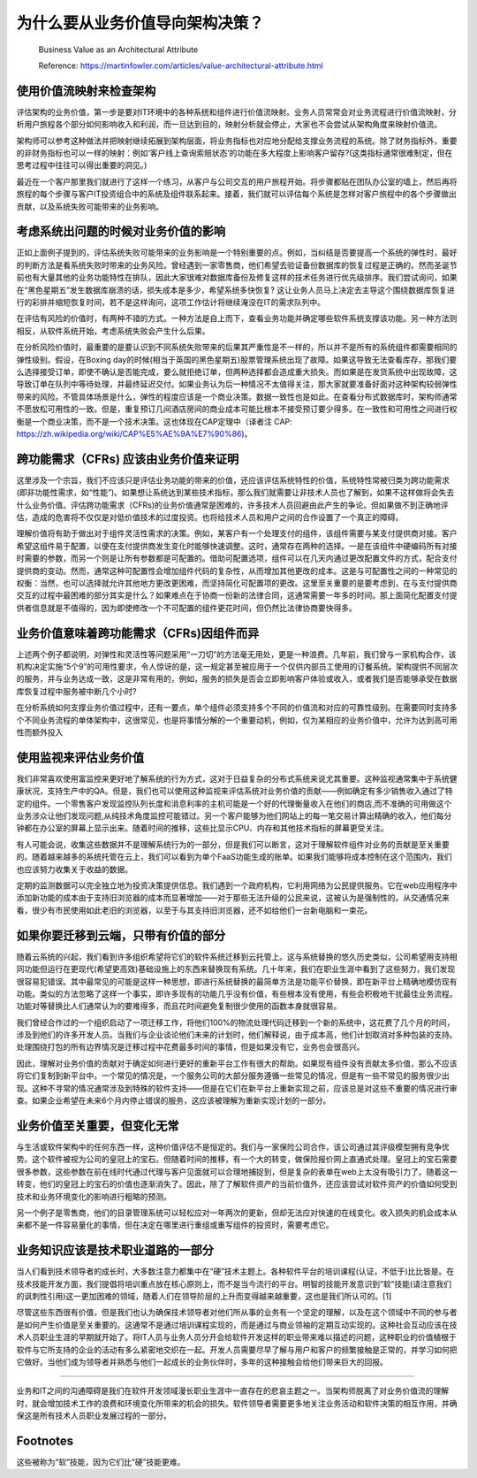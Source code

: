 为什么要从业务价值导向架构决策？
===================================

  Business Value as an Architectural Attribute
  
  Reference: https://martinfowler.com/articles/value-architectural-attribute.html


使用价值流映射来检查架构
--------------------------------

评估架构的业务价值，第一步是要对IT环境中的各种系统和组件进行价值流映射。业务人员常常会对业务流程进行价值流映射，分析用户旅程各个部分如何影响收入和利润，而一旦达到目的，映射分析就会停止，大家也不会尝试从架构角度来映射价值流。

架构师可以参考这种做法并把映射继续拓展到架构层面，将业务指标也对应地分配给支撑业务流程的系统。除了财务指标外，重要的非财务指标也可以一样的映射：例如‘客户线上查询索赔状态’的功能在多大程度上影响客户留存?(这类指标通常很难制定，但在思考过程中往往可以得出重要的洞见。)

最近在一个客户那里我们就进行了这样一个练习，从客户与公司交互的用户旅程开始。将步骤都贴在团队办公室的墙上，然后再将旅程的每个步骤与客户IT投资组合中的系统及组件联系起来。接着，我们就可以评估每个系统是怎样对客户旅程中的各个步骤做出贡献，以及系统失败可能带来的业务影响。


考虑系统出问题的时候对业务价值的影响
------------------------------------

正如上面例子提到的，评估系统失败可能带来的业务影响是一个特别重要的点。例如，当纠结是否要提高一个系统的弹性时，最好的判断方法是看系统失败时带来的业务风险。曾经遇到一家零售商，他们希望去验证备份数据库的恢复过程是正确的。然而圣诞节前也有大量其他的业务功能特性在排队，因此大家很难对数据库备份及修复这样的技术任务进行优先级排序。我们尝试询问，如果在“黑色星期五”发生数据库崩溃的话，损失成本是多少，希望系统多快恢复? 这让业务人员马上决定去主导这个围绕数据库恢复进行的彩排并缩短恢复时间，若不是这样询问，这项工作估计将继续淹没在IT的需求队列中。

在评估有风险的价值时，有两种不错的方式。一种方法是自上而下，查看业务功能并确定哪些软件系统支撑该功能。另一种方法则相反，从软件系统开始，考虑系统失败会产生什么后果。

在分析风险价值时，最重要的是要认识到不同系统失败带来的后果其严重性是不一样的，所以并不是所有的系统组件都需要相同的弹性级别。假设，在Boxing day的时候(相当于英国的黑色星期五)股票管理系统出现了故障。如果这导致无法查看库存，那我们要么选择接受订单，即使不确认是否能完成，要么就拒绝订单，但两种选择都会造成重大损失。而如果是在发货系统中出现故障，这导致订单在队列中等待处理，并最终延迟交付。如果业务认为后一种情况不太值得关注，那大家就要准备好面对这种架构较弱弹性带来的风险。不管具体场景是什么，弹性的程度应该是一个商业决策。数据一致性也是如此。在查看分布式数据库时，架构师通常不愿放松可用性的一致。但是，重复预订几间酒店房间的商业成本可能比根本不接受预订要少得多。在一致性和可用性之间进行权衡是一个商业决策，而不是一个技术决策。这也体现在CAP定理中（译者注 CAP: https://zh.wikipedia.org/wiki/CAP%E5%AE%9A%E7%90%86)。


跨功能需求（CFRs) 应该由业务价值来证明
---------------------------------------

这里涉及一个宗旨，我们不应该只是评估业务功能的带来的价值，还应该评估系统特性的价值，系统特性常被归类为跨功能需求(即非功能性需求，如“性能”)。如果想让系统达到某些技术指标，那么我们就需要让非技术人员也了解到，如果不这样做将会失去什么业务价值。评估跨功能需求（CFRs)的业务价值通常是困难的，许多技术人员回避由此产生的争论。但如果做不到正确地评估，造成的危害将不仅仅是对低价值技术的过度投资。也将给技术人员和用户之间的合作设置了一个真正的障碍。

理解价值将有助于做出对于组件灵活性需求的决策。例如，某客户有一个处理支付的组件，该组件需要与某支付提供商对接。客户希望这组件易于配置，以便在支付提供商发生变化时能够快速调整。这时，通常存在两种的选择。一是在该组件中硬编码所有对接时需要的参数，而另一个则是让所有参数都是可配置的。借助可配置选项，组件可以在几天内通过更改配置文件的方式，配合支付提供商的变动。然而，通常这种可配置性会增加组件代码的复杂性，从而增加其他更改的成本。这是与可配置性之间的一种常见的权衡：当然，也可以选择就允许其他地方更改更困难，而坚持简化可配置项的更改。这里至关重要的是要考虑到，在与支付提供商交互的过程中最困难的部分其实是什么？如果难点在于协商一份新的法律合同，这通常需要一年多的时间。那上面简化配置支付提供者信息就是不值得的，因为即使修改一个不可配置的组件更花时间，但仍然比法律协商要快得多。


业务价值意味着跨功能需求（CFRs)因组件而异
----------------------------------------

上述两个例子都说明，对弹性和灵活性等问题采用“一刀切”的方法毫无用处，更是一种浪费。几年前，我们曾与一家机构合作，该机构决定实施“5个9”的可用性要求，令人惊讶的是，这一规定甚至被应用于一个仅供内部员工使用的订餐系统。架构提供不同层次的服务，并与业务达成一致，这是非常有用的，例如，服务的损失是否会立即影响客户体验或收入，或者我们是否能够承受在数据库恢复过程中服务被中断几个小时?

在分析系统如何支撑业务价值过程中，还有一要点，单个组件必须支持多个不同的价值流和对应的可靠性级别。在需要同时支持多个不同业务流程的单体架构中，这很常见，也是将事情分解的一个重要动机，例如，仅为某相应的业务价值中，允许为达到高可用性而额外投入


使用监视来评估业务价值
-----------------------------------------

我们非常喜欢使用富监控来更好地了解系统的行为方式，这对于日益复杂的分布式系统来说尤其重要。这种监视通常集中于系统健康状况，支持生产中的QA。但是，我们也可以使用这种监视来评估系统对业务价值的贡献——例如确定有多少销售收入通过了特定的组件。一个零售客户发现监控队列长度和消息利率的主机可能是一个好的代理衡量收入在他们的商店,而不准确的可用做这个业务涉众让他们发现问题,从纯技术角度监控可能错过。另一个客户能够为他们网站上的每一笔交易计算出精确的收入，他们每分钟都在办公室的屏幕上显示出来。随着时间的推移，这些比显示CPU、内存和其他技术指标的屏幕更受关注。

有人可能会说，收集这些数据并不是理解系统行为的一部分，但是我们可以断言，这对于理解软件组件对业务的贡献是至关重要的。随着越来越多的系统托管在云上，我们可以看到为单个FaaS功能生成的账单。如果我们能够将成本控制在这个范围内，我们也应该努力收集关于收益的数据。

定期的监测数据可以完全独立地为投资决策提供信息。我们遇到一个政府机构，它利用网络为公民提供服务。它在web应用程序中添加新功能的成本由于支持旧浏览器的成本而显著增加——对于那些无法升级的公民来说，这被认为是强制性的。从交通情况来看，很少有市民使用如此老旧的浏览器，以至于与其支持旧浏览器，还不如给他们一台新电脑和一束花。


如果你要迁移到云端，只带有价值的部分
-----------------------------------------

随着云系统的兴起，我们看到许多组织希望将它们的软件系统迁移到云托管上。这与系统替换的悠久历史类似，公司希望用支持相同功能但运行在更现代(希望更高效)基础设施上的东西来替换现有系统。几十年来，我们在职业生涯中看到了这些努力，我们发现很容易犯错误。其中最常见的可能是这样一种思想，即进行系统替换的最简单方法是功能平价替换，即在新平台上精确地模仿现有功能。类似的方法忽略了这样一个事实，即许多现有的功能几乎没有价值，有些根本没有使用，有些会积极地干扰最佳业务流程。功能对等替换比人们通常认为的要难得多，而且花时间避免复制很少使用的函数本身就很容易。

我们曾经合作过的一个组织启动了一项迁移工作，将他们100%的物流处理代码迁移到一个新的系统中，这花费了几个月的时间，涉及到他们的许多开发人员。当我们与企业谈论他们未来的计划时，他们解释说，由于成本高，他们计划取消对多种包装的支持。处理围绕打包的所有边界情况是迁移过程中花费最多时间的事情，但是如果没有它，业务也会很高兴。

因此，理解对业务价值的贡献对于确定如何进行更好的重新平台工作有很大的帮助。如果现有组件没有贡献太多价值，那么不应该将它们复制到新平台中。一个常见的情况是，一个服务公司的大部分服务遵循一些常见的情况，但是有一些不常见的服务很少出现。这种不寻常的情况通常涉及到特殊的软件支持——但是在它们在新平台上重新实现之前，应该总是对这些不重要的情况进行审查。如果企业希望在未来6个月内停止错误的服务，这应该被理解为重新实现计划的一部分。


业务价值至关重要，但变化无常
--------------------------------

与生活或软件架构中的任何东西一样，这种价值评估不是恒定的。我们与一家保险公司合作，该公司通过其评级模型拥有竞争优势。这个软件被视为公司的皇冠上的宝石。但随着时间的推移，有一个大的转变，做保险报价网上直通式处理。皇冠上的宝石需要很多参数，这些参数在前在线时代通过代理与客户见面就可以合理地捕捉到，但是复杂的表单在web上太没有吸引力了。随着这一转变，他们的皇冠上的宝石的价值也逐渐消失了。因此，除了了解软件资产的当前价值外，还应该尝试对软件资产的价值如何受到技术和业务环境变化的影响进行粗略的预测。

另一个例子是零售商，他们的目录管理系统可以轻松应对一年两次的更新，但却无法应对快速的在线变化。收入损失的机会成本从来都不是一件容易量化的事情，但在决定在哪里进行重组或重写组件的投资时，需要考虑它。


业务知识应该是技术职业道路的一部分
--------------------------------

当人们看到技术领导者的成长时，大多数注意力都集中在“硬”技术主题上。各种软件平台的培训课程(认证，不低于)比比皆是。在技术技能开发方面，我们提倡将培训重点放在核心原则上，而不是当今流行的平台。明智的技能开发意识到“软”技能(请注意我们的讽刺性引用)这一更加困难的领域，随着人们在领导阶层的上升而变得越来越重要，这也是我们所认可的。[1]

尽管这些东西很有价值，但是我们也认为确保技术领导者对他们所从事的业务有一个坚定的理解，以及在这个领域中不同的参与者是如何产生价值是至关重要的。这通常不是通过培训课程实现的，而是通过与商业领袖的定期互动实现的。这种社会互动应该在技术人员职业生涯的早期就开始了。将IT人员与业务人员分开会给软件开发这样的职业带来难以描述的问题，这种职业的价值植根于软件与它所支持的企业的活动有多么紧密地交织在一起。开发人员需要尽早了解与用户和客户的频繁接触是正常的，并学习如何把它做好。当他们成为领导者并熟悉与他们一起成长的业务伙伴时，多年的这种接触会给他们带来巨大的回报。


-----------

业务和IT之间的沟通障碍是我们在软件开发领域漫长职业生涯中一直存在的悲哀主题之一。当架构师脱离了对业务价值流的理解时，就会增加技术工作的浪费和环境变化所带来的机会的损失。软件领导者需要更多地关注业务活动和软件决策的相互作用，并确保这是所有技术人员职业发展过程的一部分。


Footnotes
-------------
这些被称为“软”技能，因为它们比“硬”技能更难。
















